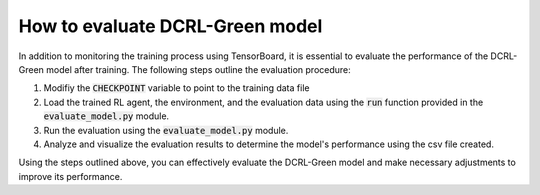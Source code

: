 How to evaluate DCRL-Green model
================================

In addition to monitoring the training process using TensorBoard, it is essential to evaluate the performance of the DCRL-Green model after training. The following steps outline the evaluation procedure:

1. Modifiy the :code:`CHECKPOINT` variable to point to the training data file

2. Load the trained RL agent, the environment, and the evaluation data using the :code:`run` function provided in the :code:`evaluate_model.py` module.

3. Run the evaluation using the :code:`evaluate_model.py` module.

4. Analyze and visualize the evaluation results to determine the model's performance using the csv file created.

Using the steps outlined above, you can effectively evaluate the DCRL-Green model and make necessary adjustments to improve its performance.